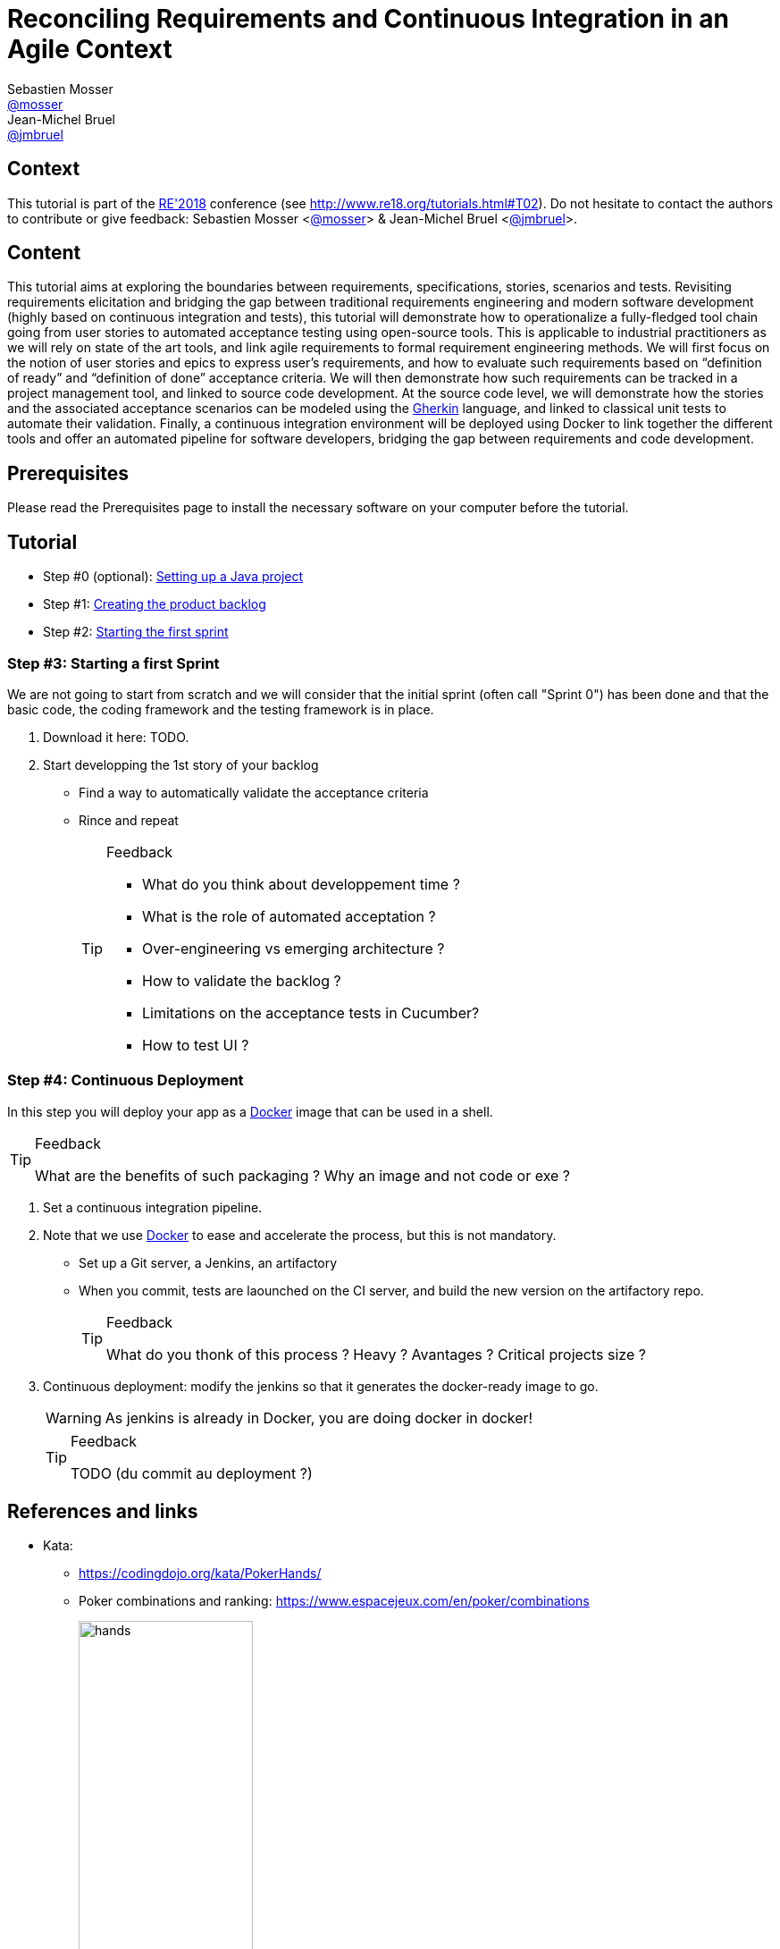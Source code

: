 = Reconciling Requirements and Continuous Integration in an Agile Context
Sebastien Mosser <https://github.com/mosser[@mosser]>; Jean-Michel Bruel <https://github.com/jmbruel[@jmbruel]>

// Stuff for look & feel --------
:imagesdir: images
ifndef::env-github[:icons: font]
ifdef::env-github,env-browser[]
:toc: macro
:toclevels: 1
endif::[]
ifdef::env-github[]
:branch: master
:status:
:outfilesuffix: .adoc
:!toc-title:
:caution-caption: :fire:
:important-caption: :exclamation:
:note-caption: :paperclip:
:tip-caption: :bulb:
:warning-caption: :warning:
endif::[]

// Variables ---------------------
:re2018url: http://www.re18.org/
:re2018: {re2018url}[RE'2018]
:re2018tuto: http://www.re18.org/tutorials.html#T02
:docker: https://docs.docker.com/[Docker]
:gherkin: http://cukes.info/gherkin.html[Gherkin]
:maven: https://maven.apache.org/[Maven]
:java: https://java.com/en/download/[Java]
:repo: https://github.com/mosser/agile-tutorial

== Context

This tutorial is part of the {re2018} conference (see {re2018tuto}).
Do not hesitate to contact the authors to contribute or give feedback:
Sebastien Mosser <https://github.com/mosser[@mosser]> & Jean-Michel Bruel <https://github.com/jmbruel[@jmbruel]>.

== Content

This tutorial aims at exploring the boundaries between requirements, specifications, stories, scenarios and tests. Revisiting requirements elicitation and bridging the gap between traditional requirements engineering and modern software development (highly based on continuous integration and tests), this tutorial will demonstrate how to operationalize a fully-fledged tool chain going from user stories to automated acceptance testing using open-source tools. This is applicable to industrial practitioners as we will rely on state of the art tools, and link agile requirements to formal requirement engineering methods. We will first focus on the notion of user stories and epics to express user’s requirements, and how to evaluate such requirements based on “definition of ready” and “definition of done” acceptance criteria. We will then demonstrate how such requirements can be tracked in a project management tool, and linked to source code development. At the source code level, we will demonstrate how the stories and the associated acceptance scenarios can be modeled using the {gherkin} language, and linked to classical unit tests to automate their validation. Finally, a continuous integration environment will be deployed using Docker to link together the different tools and offer an automated pipeline for software developers, bridging the gap between requirements and code development.

== Prerequisites

Please read the Prerequisites page to install the necessary software on your computer before the tutorial.

== Tutorial


* Step #0 (optional): {repo}/blob/master/steps/step0.adoc[Setting up a Java project]
* Step #1: {repo}/blob/master/steps/step1.adoc[Creating the product backlog]
* Step #2: {repo}/blob/master/steps/step2.adoc[Starting the first sprint]








=== Step #3: Starting a first Sprint

We are not going to start from scratch and we will consider that the initial sprint (often call "Sprint 0") has been done and that the basic code, the coding framework and the testing framework is in place.

. Download it here: TODO.
. Start developping the 1st story of your backlog
* Find a way to automatically validate the acceptance criteria
* Rince and repeat
+
.Feedback
[TIP]
====
* What do you think about developpement time ?
* What is the role of automated acceptation ?
* Over-engineering vs emerging architecture ?
* How to validate the backlog ?
* Limitations on the acceptance tests in Cucumber?
* How to test UI ?
====

=== Step #4: Continuous Deployment

In this step you will deploy your app as a {docker} image that can be used in a shell.

.Feedback
[TIP]
====
What are the benefits of such packaging ?
Why an image and not code or exe ?
====

. Set a continuous integration pipeline.
. Note that we use {Docker} to ease and accelerate the process, but this is not mandatory.
* Set up a Git server, a Jenkins, an artifactory
* When you commit, tests are laounched on the CI server, and build the new version on the artifactory repo.
+
.Feedback
[TIP]
====
What do you thonk of this process ?
Heavy ? Avantages ? Critical projects size ?
====
+
. Continuous deployment: modify the jenkins so that it generates the docker-ready image to go.
+
WARNING: As jenkins is already in Docker, you are doing docker in docker!
+
.Feedback
[TIP]
====
TODO (du commit au deployment ?)
====

== References and links

* Kata:
** https://codingdojo.org/kata/PokerHands/
** Poker combinations and ranking: https://www.espacejeux.com/en/poker/combinations
+
.Poker combinations (source: https://t.co/L5H2RvSkz8)
image::hands.jpg[width=50%]

[[backlogtools]]
* Backlog tools (examples)
** https://easybacklog.com/
** https://trello.com/
